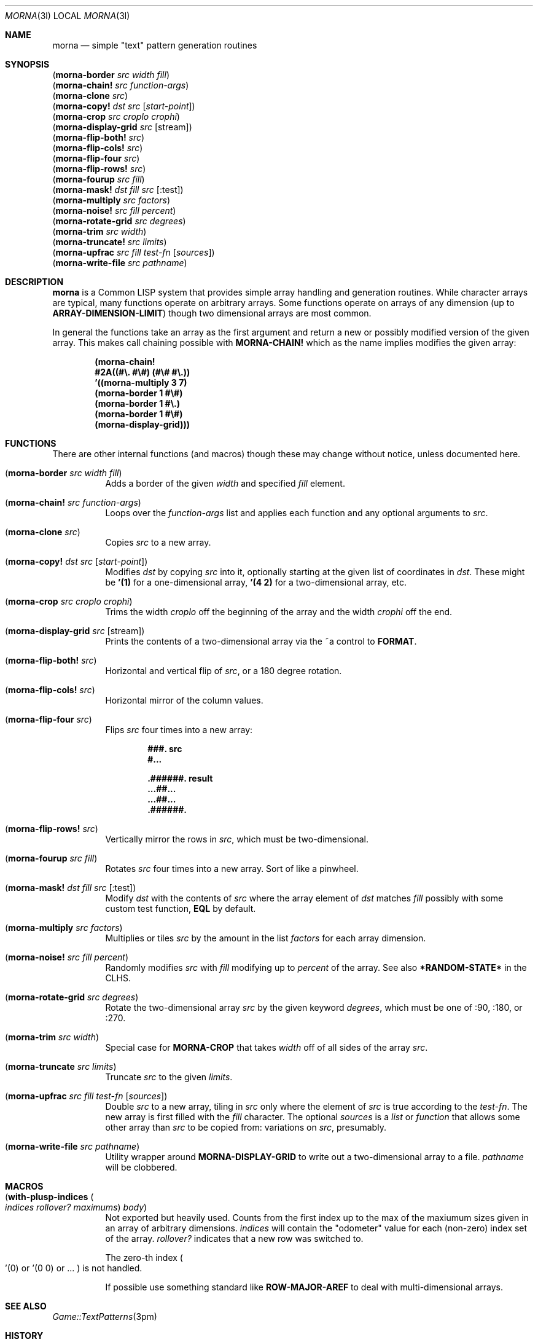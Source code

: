 .Dd April 19 2022
.Dt MORNA 3l
.Os
.Sh NAME
.Nm morna
.Nd simple \&"text\&" pattern generation routines
.Sh SYNOPSIS
.Bl -column -compact
.It Pq Sy morna-border Em src Em width Em fill
.It Pq Sy morna-chain! Em src Em function-args
.It Pq Sy morna-clone Em src
.It Pq Sy morna-copy! Em dst Em src Op Em start-point
.It Pq Sy morna-crop Em src Em croplo Em crophi
.It Pq Sy morna-display-grid Em src Op stream
.It Pq Sy morna-flip-both! Em src
.It Pq Sy morna-flip-cols! Em src
.It Pq Sy morna-flip-four Em src
.It Pq Sy morna-flip-rows! Em src
.It Pq Sy morna-fourup Em src Em fill
.It Pq Sy morna-mask! Em dst Em fill Em src Op :test
.It Pq Sy morna-multiply Em src Em factors
.It Pq Sy morna-noise! Em src Em fill Em percent
.It Pq Sy morna-rotate-grid Em src Em degrees
.It Pq Sy morna-trim Em src Em width
.It Pq Sy morna-truncate! Em src Em limits
.It Pq Sy morna-upfrac Em src Em fill Em test-fn Op Em sources
.It Pq Sy morna-write-file Em src Em pathname
.El
.Sh DESCRIPTION
.Nm
is a Common LISP system that provides simple array handling and
generation routines. While character arrays are typical, many
functions operate on arbitrary arrays. Some functions operate on
arrays of any dimension (up to
.Sy ARRAY-DIMENSION-LIMIT )
though two dimensional arrays are most common.
.Pp
In general the functions take an array as the first argument and return
a new or possibly modified version of the given array. This makes call
chaining possible with
.Sy MORNA-CHAIN!
which as the name implies modifies the given array:
.Pp
.Dl (morna-chain!
.Dl \ \ #2A((#\e. #\e#) (#\e# #\e.))
.Dl \ \ '((morna-multiply 3 7)
.Dl \ \ \ \ (morna-border 1 #\e#)
.Dl \ \ \ \ (morna-border 1 #\e.)
.Dl \ \ \ \ (morna-border 1 #\e#)
.Dl \ \ \ \ (morna-display-grid)))
.Sh FUNCTIONS
There are other internal functions (and macros) though these may change
without notice, unless documented here.
.Bl -tag -width Ds
.It Pq Sy morna-border Em src Em width Em fill
Adds a border of the given
.Em width
and specified
.Em fill
element.
.It Pq Sy morna-chain! Em src Em function-args
Loops over the
.Em function-args
list and applies each function and any optional arguments to
.Em src .
.It Pq Sy morna-clone Em src
Copies
.Em src
to a new array.
.It Pq Sy morna-copy! Em dst Em src Op Em start-point
Modifies
.Em dst
by copying
.Em src
into it, optionally starting at the given list of coordinates in
.Em dst .
These might be
.Li '(1)
for a one-dimensional array,
.Li '(4 2)
for a two-dimensional array, etc.
.It Pq Sy morna-crop Em src Em croplo Em crophi
Trims the width
.Em croplo
off the beginning of the array and the width
.Em crophi
off the end.
.It Pq Sy morna-display-grid Em src Op stream
Prints the contents of a two-dimensional array via the
.Dv ~a
control to
.Sy FORMAT .
.It Pq Sy morna-flip-both! Em src
Horizontal and vertical flip of
.Em src ,
or a 180 degree rotation.
.It Pq Sy morna-flip-cols! Em src
Horizontal mirror of the column values.
.It Pq Sy morna-flip-four Em src
Flips
.Em src
four times into a new array:
.Pp
.Dl \ \ \ \ ###. src
.Dl \ \ \ \ #...
.Pp
.Dl .######. result
.Dl ...##...
.Dl ...##...
.Dl .######.
.It Pq Sy morna-flip-rows! Em src
Vertically mirror the rows in
.Em src ,
which must be two-dimensional.
.It Pq Sy morna-fourup Em src Em fill
Rotates
.Em src
four times into a new array. Sort of like a pinwheel.
.It Pq Sy morna-mask! Em dst Em fill Em src Op :test
Modify
.Em dst
with the contents of
.Em src
where the array element of
.Em dst
matches
.Em fill
possibly with some custom test function,
.Sy EQL
by default.
.It Pq Sy morna-multiply Em src Em factors
Multiplies or tiles
.Em src
by the amount in the list
.Em factors
for each array dimension.
.It Pq Sy morna-noise! Em src Em fill Em percent
Randomly modifies
.Em src
with
.Em fill
modifying up to
.Em percent
of the array. See also
.Sy *RANDOM-STATE*
in the CLHS.
.It Pq Sy morna-rotate-grid Em src Em degrees
Rotate the two-dimensional array
.Em src
by the given keyword
.Em degrees ,
which must be one of
.Dv :90 ,
.Dv :180 , or
.Dv :270 .
.It Pq Sy morna-trim Em src Em width
Special case for
.Sy MORNA-CROP
that takes
.Em width
off of all sides of the array
.Em src .
.It Pq Sy morna-truncate Em src Em limits
Truncate
.Em src
to the given
.Em limits .
.It Pq Sy morna-upfrac Em src Em fill Em test-fn Op Em sources
Double
.Em src
to a new array,
tiling in
.Em src
only where the element of
.Em src
is true according to the
.Em test-fn .
The new array is first filled with the
.Em fill
character.
The optional
.Em sources
is a
.Em list
or
.Em function
that allows some other array than
.Em src
to be copied from: variations on
.Em src ,
presumably.
.It Pq Sy morna-write-file Em src Em pathname
Utility wrapper around
.Sy MORNA-DISPLAY-GRID
to write out a two-dimensional array to a file.
.Em pathname
will be clobbered.
.El
.Sh MACROS
.Bl -tag -width Ds
.It Pq Sy with-plusp-indices Po Em indices Em rollover? Em maximums Pc Em body
Not exported but heavily used. Counts from the first index up to the
max of the maxiumum sizes given in an array of arbitrary dimensions.
.Em indices
will contain the
.Qq odometer
value for each (non-zero) index set of the array.
.Em rollover?
indicates that a new row was switched to.
.Pp
The zero-th index
.Po
.Dv '(0)
or
.Dv '(0 0)
or ...
.Pc
is not handled.
.Pp
If possible use something standard like
.Sy ROW-MAJOR-AREF
to deal with multi-dimensional arrays.
.El
.Sh SEE ALSO
.Xr Game::TextPatterns 3pm
.Sh HISTORY
This code is based on the
.Xr Game::TextPatterns 3pm
Perl module, though being a second implementation hopefully improves on
said without the bloat that is so common in second system
implementations.
.Pp
.Dl morna \ (gismu)
.Dl \ \ \ \ \ \ \ X1 is/reflects/represents a pattern of forms/events
.Dl \ \ \ \ \ \ \ X2 arranged according to structure X3.
.Sh AUTHOR
Jeremy Mates
